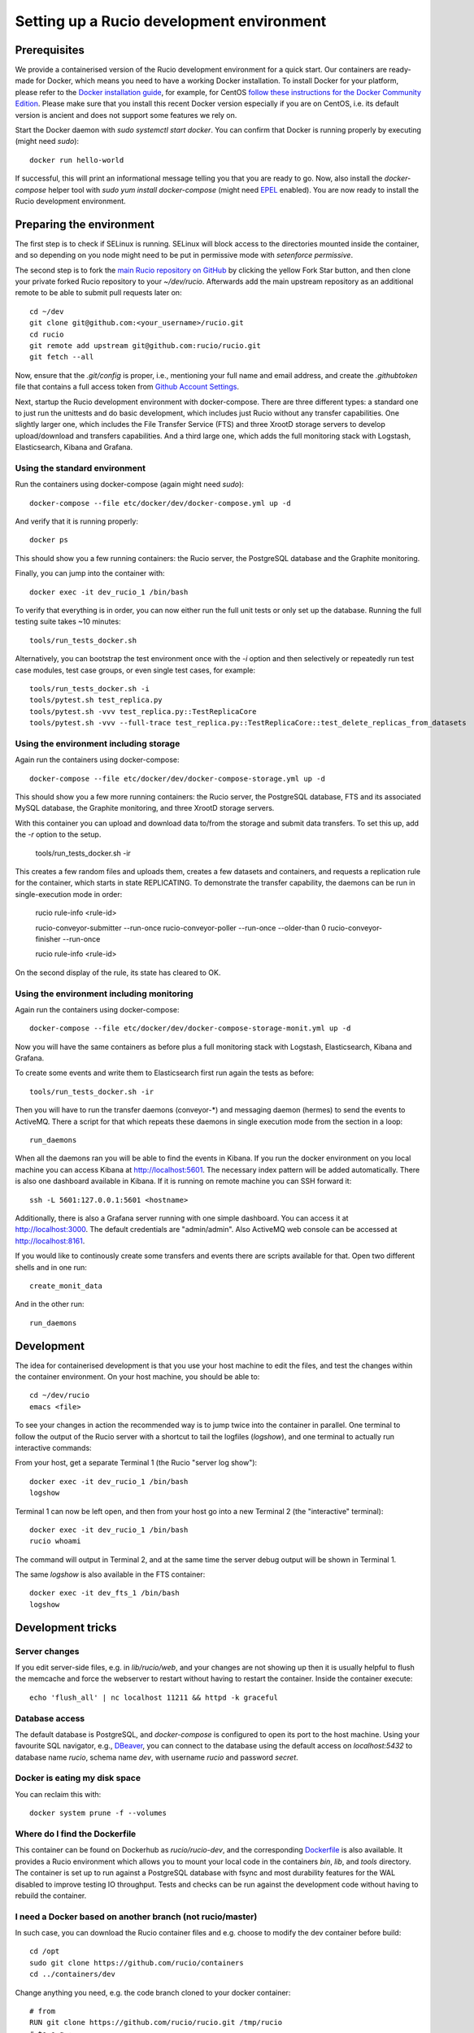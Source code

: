 Setting up a Rucio development environment
==========================================

Prerequisites
--------------

We provide a containerised version of the Rucio development environment for a quick start. Our containers are ready-made for Docker, which means you need to have a working Docker installation. To install Docker for your platform, please refer to the `Docker installation guide <https://docs.docker.com/install/>`_, for example, for CentOS `follow these instructions for the Docker Community Edition <https://docs.docker.com/install/linux/docker-ce/centos/>`_. Please make sure that you install this recent Docker version especially if you are on CentOS, i.e. its default version is ancient and does not support some features we rely on.

Start the Docker daemon with `sudo systemctl start docker`. You can confirm that Docker is running properly by executing (might need `sudo`)::

    docker run hello-world

If successful, this will print an informational message telling you that you are ready to go.  Now, also install the `docker-compose` helper tool with `sudo yum install docker-compose` (might need `EPEL <https://fedoraproject.org/wiki/EPEL>`_ enabled). You are now ready to install the Rucio development environment.

Preparing the environment
-------------------------

The first step is to check if SELinux is running. SELinux will block access to the directories mounted inside the container, and so depending on you node might need to be put in permissive mode with `setenforce permissive`.

The second step is to fork the `main Rucio repository on GitHub <https://github.com/rucio/rucio>`_ by clicking the yellow Fork Star button, and then clone your private forked Rucio repository to your `~/dev/rucio`. Afterwards add the main upstream repository as an additional remote to be able to submit pull requests later on::

    cd ~/dev
    git clone git@github.com:<your_username>/rucio.git
    cd rucio
    git remote add upstream git@github.com:rucio/rucio.git
    git fetch --all

Now, ensure that the `.git/config` is proper, i.e., mentioning your full name and email address, and create the `.githubtoken` file that contains a full access token from `Github Account Settings <https://github.com/settings/tokens>`_.

Next, startup the Rucio development environment with docker-compose. There are three different types: a standard one to just run the unittests and do basic development, which includes just Rucio without any transfer capabilities. One slightly larger one, which includes the File Transfer Service (FTS) and three XrootD storage servers to develop upload/download and transfers capabilities. And a third large one, which adds the full monitoring stack with Logstash, Elasticsearch, Kibana and Grafana.

Using the standard environment
~~~~~~~~~~~~~~~~~~~~~~~~~~~~~~

Run the containers using docker-compose (again might need `sudo`)::

    docker-compose --file etc/docker/dev/docker-compose.yml up -d

And verify that it is running properly::

    docker ps

This should show you a few running containers: the Rucio server, the PostgreSQL database and the Graphite monitoring.

Finally, you can jump into the container with::

    docker exec -it dev_rucio_1 /bin/bash

To verify that everything is in order, you can now either run the full unit tests or only set up the database. Running the full testing suite takes ~10 minutes::

    tools/run_tests_docker.sh

Alternatively, you can bootstrap the test environment once with the `-i` option and then selectively or repeatedly run test case modules, test case groups, or even single test cases, for example::

    tools/run_tests_docker.sh -i
    tools/pytest.sh test_replica.py
    tools/pytest.sh -vvv test_replica.py::TestReplicaCore
    tools/pytest.sh -vvv --full-trace test_replica.py::TestReplicaCore::test_delete_replicas_from_datasets

Using the environment including storage
~~~~~~~~~~~~~~~~~~~~~~~~~~~~~~~~~~~~~~~

Again run the containers using docker-compose::

    docker-compose --file etc/docker/dev/docker-compose-storage.yml up -d

This should show you a few more running containers: the Rucio server, the PostgreSQL database, FTS and its associated MySQL database, the Graphite monitoring, and three XrootD storage servers.

With this container you can upload and download data to/from the storage and submit data transfers. To set this up, add the `-r` option to the setup.

    tools/run_tests_docker.sh -ir

This creates a few random files and uploads them, creates a few datasets and containers, and requests a replication rule for the container, which starts in state REPLICATING. To demonstrate the transfer capability, the daemons can be run in single-execution mode in order:

    rucio rule-info <rule-id>

    rucio-conveyor-submitter --run-once
    rucio-conveyor-poller --run-once --older-than 0
    rucio-conveyor-finisher --run-once

    rucio rule-info <rule-id>

On the second display of the rule, its state has cleared to OK.

Using the environment including monitoring
~~~~~~~~~~~~~~~~~~~~~~~~~~~~~~~~~~~~~~~~~~

Again run the containers using docker-compose::

    docker-compose --file etc/docker/dev/docker-compose-storage-monit.yml up -d


Now you will have the same containers as before plus a full monitoring stack with Logstash, Elasticsearch, Kibana and Grafana.

To create some events and write them to Elasticsearch first run again the tests as before::

    tools/run_tests_docker.sh -ir


Then you will have to run the transfer daemons (conveyor-*) and messaging daemon (hermes) to send the events to ActiveMQ. There a script for that which repeats these daemons in single execution mode from the section in a loop::

    run_daemons


When all the daemons ran you will be able to find the events in Kibana. If you run the docker environment on you local machine you can access Kibana at http://localhost:5601. The necessary index pattern will be added automatically. There is also one dashboard available in Kibana. If it is running on remote machine you can SSH forward it::

    ssh -L 5601:127.0.0.1:5601 <hostname>


Additionally, there is also a Grafana server running with one simple dashboard. You can access it at http://localhost:3000. The default credentials are "admin/admin". Also ActiveMQ web console can be accessed at http://localhost:8161.

If you would like to continously create some transfers and events there are scripts available for that. Open two different shells and in one run::

    create_monit_data


And in the other run::

    run_daemons


Development
-----------

The idea for containerised development is that you use your host machine to edit the files, and test the changes within the container environment. On your host machine, you should be able to::

    cd ~/dev/rucio
    emacs <file>


To see your changes in action the recommended way is to jump twice into the container in parallel. One terminal to follow the output of the Rucio server with a shortcut to tail the logfiles (`logshow`), and one terminal to actually run interactive commands:

From your host, get a separate Terminal 1 (the Rucio "server log show")::

   docker exec -it dev_rucio_1 /bin/bash
   logshow


Terminal 1 can now be left open, and then from your host go into a new Terminal 2 (the "interactive" terminal)::

    docker exec -it dev_rucio_1 /bin/bash
    rucio whoami


The command will output in Terminal 2, and at the same time the server debug output will be shown in Terminal 1.

The same `logshow` is also available in the FTS container::

    docker exec -it dev_fts_1 /bin/bash
    logshow


Development tricks
------------------

Server changes
~~~~~~~~~~~~~~

If you edit server-side files, e.g. in `lib/rucio/web`, and your changes are not showing up then it is usually helpful to flush the memcache and force the webserver to restart without having to restart the container. Inside the container execute::

    echo 'flush_all' | nc localhost 11211 && httpd -k graceful


Database access
~~~~~~~~~~~~~~~

The default database is PostgreSQL, and `docker-compose` is configured to open its port to the host machine. Using your favourite SQL navigator, e.g., `DBeaver <https://dbeaver.org>`_, you can connect to the database using the default access on `localhost:5432` to database name `rucio`, schema name `dev`, with username `rucio` and password `secret`.

Docker is eating my disk space
~~~~~~~~~~~~~~~~~~~~~~~~~~~~~~

You can reclaim this with::

    docker system prune -f --volumes


Where do I find the Dockerfile
~~~~~~~~~~~~~~~~~~~~~~~~~~~~~~

This container can be found on Dockerhub as `rucio/rucio-dev`, and the corresponding `Dockerfile <https://github.com/rucio/containers/tree/master/dev>`_ is also available. It provides a Rucio environment which allows you to mount your local code in the containers `bin`, `lib`, and `tools` directory. The container is set up to run against a PostgreSQL database with fsync and most durability features for the WAL disabled to improve testing IO throughput. Tests and checks can be run against the development code without having to rebuild the container.


I need a Docker based on another branch (not rucio/master)
~~~~~~~~~~~~~~~~~~~~~~~~~~~~~~~~~~~~~~~~~~~~~~~~~~~~~~~~~~

In such case, you can download the Rucio container files and e.g. choose to modify the dev container before build::

  cd /opt
  sudo git clone https://github.com/rucio/containers
  cd ../containers/dev


Change anything you need, e.g. the code branch cloned to your docker container::

  # from
  RUN git clone https://github.com/rucio/rucio.git /tmp/rucio
  # to e.g.:
  RUN git clone --single-branch --branch next https://github.com/rucio/rucio.git /tmp/rucio


# build your docker
sudo docker build -t rucio/rucio-dev .

Compose as usual using docker-compose::

  cd /opt/rucio
  sudo docker-compose --file etc/docker/dev/docker-compose.yml up -d



Start the daemons
~~~~~~~~~~~~~~~~~~~

Daemons are not running in the docker environment, but all daemons support single-execution mode with the --run-once argument. Reset the system first with::

   tools/run_tests_docker.sh -ir


Some files are created. Let's add them to a new dataset::

   rucio add-dataset test:mynewdataset
   rucio attach test:mynewdataset test:file1 test:file2 test:file3 test:file4


If you run the command below, the files are not in the RSE XRD3, but only in XRD1 and 2.::

   rucio list-file-replicas test:mynewdataset
   > +---------+--------+------------+-----------+------------------------------------------------+
   > | SCOPE   | NAME   | FILESIZE   | ADLER32   | RSE: REPLICA                                   |
   > |---------+--------+------------+-----------+------------------------------------------------|
   > | test    | file1  | 10.486 MB  | 141a641e  | XRD1: root://xrd1:1094//rucio/test/80/25/file1 |
   > | test    | file2  | 10.486 MB  | fdfa7eea  | XRD1: root://xrd1:1094//rucio/test/f3/14/file2 |
   > | test    | file3  | 10.486 MB  | c669167d  | XRD2: root://xrd2:1095//rucio/test/a9/23/file3 |
   > | test    | file4  | 10.486 MB  | 65786e49  | XRD2: root://xrd2:1095//rucio/test/2b/c2/file4 |
   > +---------+--------+------------+-----------+------------------------------------------------+


So let's add a new rule on our new dataset to oblige Rucio to create replicas also on XRD3::

    rucio add-rule test:mynewdataset 1 XRD3
    > 1aadd685d891400dba050ad43e71fea9


Now we can check the status of the rule. We will see there are 4 files in `Replicating` state::

   rucio rule-info 1aadd685d891400dba050ad43e71fea9|grep Locks
   > Locks OK/REPLICATING/STUCK: 0/4/0


Now we can run the daemons. First the rule evaluation daemon (judge-evaluator) will pick up our rule. Then the transfer submitter daemon (conveyor-submitter) will send the newly created transfers requests to the FTS server. After that, the transfer state check daemon (conveyor-poller) will retrieve from FTS the transfer state information. Finally, the transfer sign-off daemon (conveyor-finisher) updates the internal state of the Rucio catalogue to reflect the changes.::

   rucio-judge-evaluator --run-once
   rucio-conveyor-submitter --run-once
   rucio-conveyor-poller --run-once
   rucio-conveyor-finisher --run-once


If we see the state of the rule now, we see the locks are OK::

   rucio rule-info 1aadd685d891400dba050ad43e71fea9|grep Locks
   > Locks OK/REPLICATING/STUCK: 4/0/0


And if we look at the replicas of the dataset, we see the there are replicas of the files also in XRD3::

   rucio list-file-replicas test:mynewdataset
   > +---------+--------+------------+-----------+------------------------------------------------+
   > | SCOPE   | NAME   | FILESIZE   | ADLER32   | RSE: REPLICA                                   |
   > |---------+--------+------------+-----------+------------------------------------------------|
   > | test    | file1  | 10.486 MB  | 141a641e  | XRD3: root://xrd3:1096//rucio/test/80/25/file1 |
   > | test    | file1  | 10.486 MB  | 141a641e  | XRD1: root://xrd1:1094//rucio/test/80/25/file1 |
   > | test    | file2  | 10.486 MB  | fdfa7eea  | XRD3: root://xrd3:1096//rucio/test/f3/14/file2 |
   > | test    | file2  | 10.486 MB  | fdfa7eea  | XRD1: root://xrd1:1094//rucio/test/f3/14/file2 |
   > | test    | file3  | 10.486 MB  | c669167d  | XRD2: root://xrd2:1095//rucio/test/a9/23/file3 |
   > | test    | file3  | 10.486 MB  | c669167d  | XRD3: root://xrd3:1096//rucio/test/a9/23/file3 |
   > | test    | file4  | 10.486 MB  | 65786e49  | XRD2: root://xrd2:1095//rucio/test/2b/c2/file4 |
   > | test    | file4  | 10.486 MB  | 65786e49  | XRD3: root://xrd3:1096//rucio/test/2b/c2/file4 |
   > +---------+--------+------------+-----------+------------------------------------------------+

